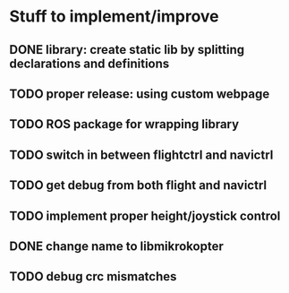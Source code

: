 * Stuff to implement/improve
** DONE library: create static lib by splitting declarations and definitions
CLOSED: [2012-10-11 Thu 15:04]
** TODO proper release: using custom webpage
** TODO ROS package for wrapping library
** TODO switch in between flightctrl and navictrl
** TODO get debug from both flight and navictrl
** TODO implement proper height/joystick control 
** DONE change name to libmikrokopter
CLOSED: [2012-10-11 Thu 15:04]
** TODO debug crc mismatches
